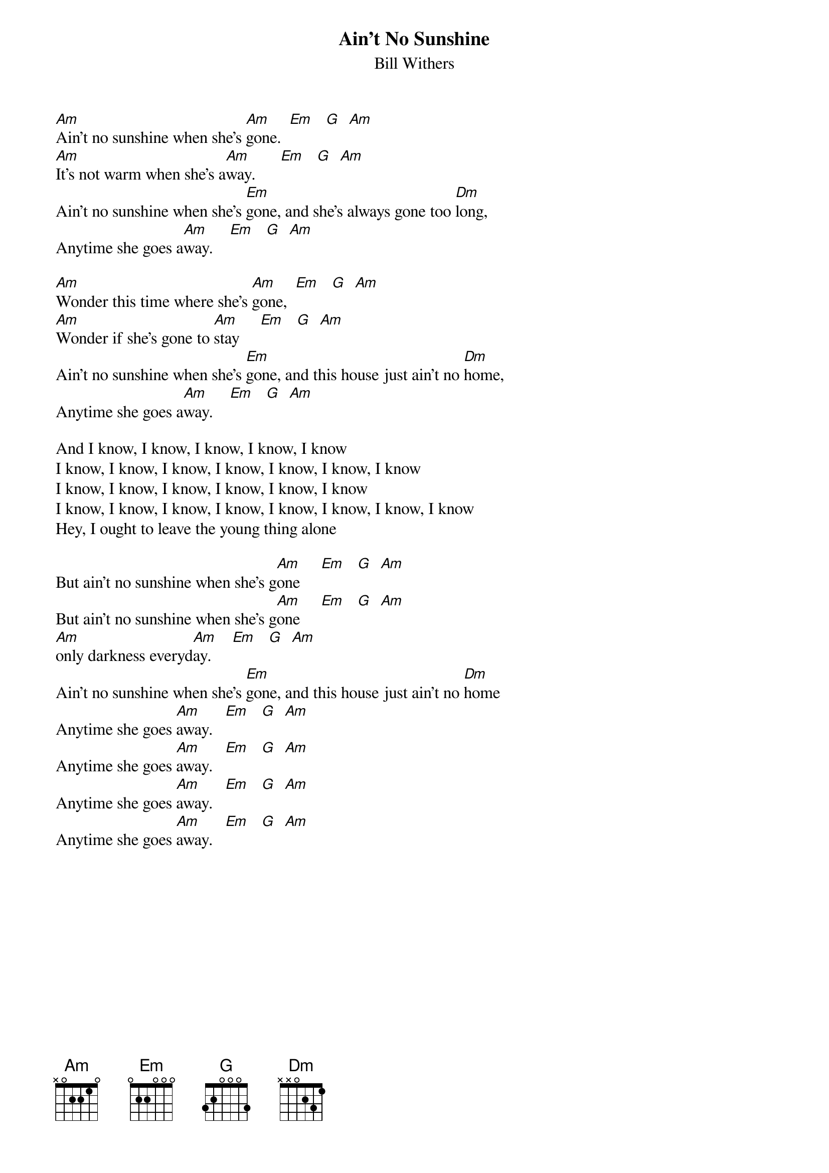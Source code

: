 {t: Ain't No Sunshine}
{st: Bill Withers}

[Am]Ain't no sunshine when she's [Am]gone.  [Em]   [G]  [Am]
[Am]It's not warm when she's a[Am]way.      [Em]   [G]  [Am]
Ain't no sunshine when she's [Em]gone, and she's always gone too [Dm]long,
Anytime she goes a[Am]way.    [Em]   [G]  [Am]

[Am]Wonder this time where she's [Am]gone,  [Em]   [G]  [Am]
[Am]Wonder if she's gone to [Am]stay     [Em]   [G]  [Am]
Ain't no sunshine when she's [Em]gone, and this house just ain't no [Dm]home,
Anytime she goes a[Am]way.    [Em]   [G]  [Am]

And I know, I know, I know, I know, I know
I know, I know, I know, I know, I know, I know, I know
I know, I know, I know, I know, I know, I know
I know, I know, I know, I know, I know, I know, I know, I know
Hey, I ought to leave the young thing alone

But ain't no sunshine when she's g[Am]one     [Em]   [G]  [Am]
But ain't no sunshine when she's g[Am]one     [Em]   [G]  [Am]
[Am]only darkness everyd[Am]ay.     [Em]   [G]  [Am]
Ain't no sunshine when she's [Em]gone, and this house just ain't no [Dm]home
Anytime she goes [Am]away.   [Em]   [G]  [Am]
Anytime she goes [Am]away.   [Em]   [G]  [Am]
Anytime she goes [Am]away.   [Em]   [G]  [Am]
Anytime she goes [Am]away.   [Em]   [G]  [Am]

